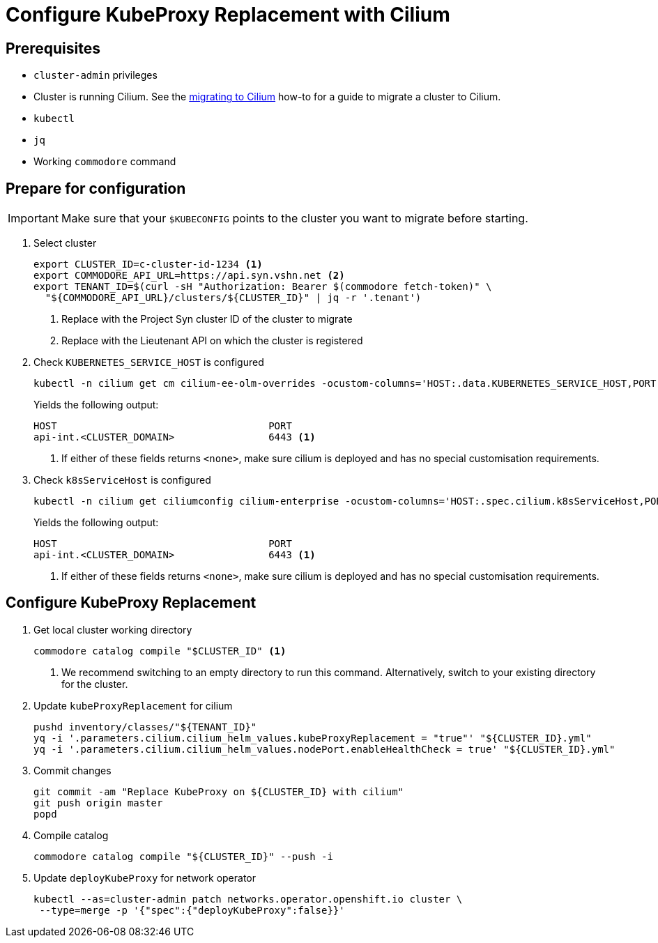 = Configure KubeProxy Replacement with Cilium

== Prerequisites

* `cluster-admin` privileges
* Cluster is running Cilium.
See the xref:how-tos/network/migrate-to-cilium.adoc[migrating to Cilium] how-to for a guide to migrate a cluster to Cilium.
* `kubectl`
* `jq`
* Working `commodore` command

== Prepare for configuration

IMPORTANT: Make sure that your `$KUBECONFIG` points to the cluster you want to migrate before starting.

. Select cluster
+
[source,bash]
----
export CLUSTER_ID=c-cluster-id-1234 <1>
export COMMODORE_API_URL=https://api.syn.vshn.net <2>
export TENANT_ID=$(curl -sH "Authorization: Bearer $(commodore fetch-token)" \
  "${COMMODORE_API_URL}/clusters/${CLUSTER_ID}" | jq -r '.tenant')
----
<1> Replace with the Project Syn cluster ID of the cluster to migrate
<2> Replace with the Lieutenant API on which the cluster is registered

. Check `KUBERNETES_SERVICE_HOST` is configured
+
[source,bash]
----
kubectl -n cilium get cm cilium-ee-olm-overrides -ocustom-columns='HOST:.data.KUBERNETES_SERVICE_HOST,PORT:.data.KUBERNETES_SERVICE_PORT'
----
+
Yields the following output:
+
[source,bash]
----
HOST                                    PORT
api-int.<CLUSTER_DOMAIN>                6443 <1>
----
<1> If either of these fields returns `<none>`, make sure cilium is deployed and has no special customisation requirements.

. Check `k8sServiceHost` is configured
+
[source,bash]
----
kubectl -n cilium get ciliumconfig cilium-enterprise -ocustom-columns='HOST:.spec.cilium.k8sServiceHost,PORT:.spec.cilium.k8sServicePort'
----
+
Yields the following output:
+
[source,bash]
----
HOST                                    PORT
api-int.<CLUSTER_DOMAIN>                6443 <1>
----
<1> If either of these fields returns `<none>`, make sure cilium is deployed and has no special customisation requirements.

== Configure KubeProxy Replacement

. Get local cluster working directory
+
[source,bash]
----
commodore catalog compile "$CLUSTER_ID" <1>
----
<1> We recommend switching to an empty directory to run this command.
Alternatively, switch to your existing directory for the cluster.

. Update `kubeProxyReplacement` for cilium
+
[source,bash]
----
pushd inventory/classes/"${TENANT_ID}"
yq -i '.parameters.cilium.cilium_helm_values.kubeProxyReplacement = "true"' "${CLUSTER_ID}.yml"
yq -i '.parameters.cilium.cilium_helm_values.nodePort.enableHealthCheck = true' "${CLUSTER_ID}.yml"
----

. Commit changes
+
[source,bash]
----
git commit -am "Replace KubeProxy on ${CLUSTER_ID} with cilium"
git push origin master
popd
----

. Compile catalog
+
[source,yaml]
----
commodore catalog compile "${CLUSTER_ID}" --push -i
----

. Update `deployKubeProxy` for network operator
+
[source,bash]
----
kubectl --as=cluster-admin patch networks.operator.openshift.io cluster \
 --type=merge -p '{"spec":{"deployKubeProxy":false}}'
----
